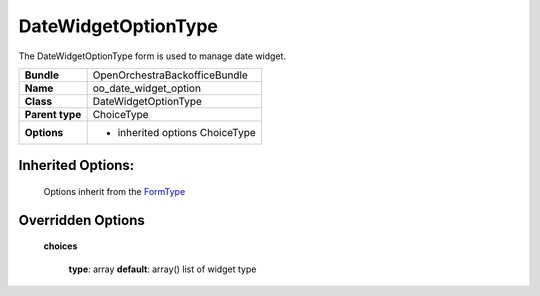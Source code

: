 ====================
DateWidgetOptionType
====================


The DateWidgetOptionType form is used to manage date widget.

+-----------------------------------+-----------------------------------+
| **Bundle**                        | OpenOrchestraBackofficeBundle     |
+-----------------------------------+-----------------------------------+
| **Name**                          | oo_date_widget_option             |
+-----------------------------------+-----------------------------------+
| **Class**                         | DateWidgetOptionType              |
|                                   |                                   |
+-----------------------------------+-----------------------------------+
| **Parent type**                   | ChoiceType                        |
|                                   |                                   |
+-----------------------------------+-----------------------------------+
| **Options**                       |  * inherited options ChoiceType   |
|                                   |                                   |
+-----------------------------------+-----------------------------------+


Inherited Options:
==================

 Options inherit from the `FormType <http://symfony.com/doc/current/reference/forms/types/choice.html>`_


Overridden Options
==================

 **choices**

 ..

   **type**: array **default**: array()
   list of widget type